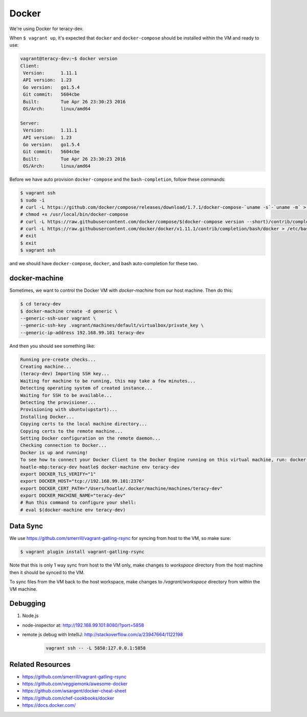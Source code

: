Docker
======

We're using Docker for teracy-dev.

When ``$ vagrant up``, it's expected that ``docker`` and ``docker-compose`` should be installed within
the VM and ready to use:

..  code-block:: bash

    vagrant@teracy-dev:~$ docker version
    Client:
     Version:      1.11.1
     API version:  1.23
     Go version:   go1.5.4
     Git commit:   5604cbe
     Built:        Tue Apr 26 23:30:23 2016
     OS/Arch:      linux/amd64

    Server:
     Version:      1.11.1
     API version:  1.23
     Go version:   go1.5.4
     Git commit:   5604cbe
     Built:        Tue Apr 26 23:30:23 2016
     OS/Arch:      linux/amd64


Before we have auto provision ``docker-compose`` and the ``bash-completion``, follow these commands:

..  code-block:: bash

    $ vagrant ssh
    $ sudo -i
    # curl -L https://github.com/docker/compose/releases/download/1.7.1/docker-compose-`uname -s`-`uname -m` > /usr/local/bin/docker-compose
    # chmod +x /usr/local/bin/docker-compose
    # curl -L https://raw.githubusercontent.com/docker/compose/$(docker-compose version --short)/contrib/completion/bash/docker-compose > /etc/bash_completion.d/docker-compose
    # curl -L https://raw.githubusercontent.com/docker/docker/v1.11.1/contrib/completion/bash/docker > /etc/bash_completion.d/docker
    # exit
    $ exit
    $ vagrant ssh

and we should have ``docker-compose``, ``docker``, and bash auto-completion for these two.

..  todo::

    //TODO(hoatle): install `docker-compose` automatically
    //TODO(hoatle): add vagrant to docker group to avoid having to use `sudo docker`
    //TODO(hoatle): add auto-completion for `docker` and `docker-compose`

docker-machine
--------------

Sometimes, we want to control the Docker VM with `docker-machine` from our host machine. Then do this:

..  code-block:: bash

    $ cd teracy-dev
    $ docker-machine create -d generic \
    --generic-ssh-user vagrant \
    --generic-ssh-key .vagrant/machines/default/virtualbox/private_key \
    --generic-ip-address 192.168.99.101 teracy-dev

And then you should see something like:

..  code-block:: bash

    Running pre-create checks...
    Creating machine...
    (teracy-dev) Importing SSH key...
    Waiting for machine to be running, this may take a few minutes...
    Detecting operating system of created instance...
    Waiting for SSH to be available...
    Detecting the provisioner...
    Provisioning with ubuntu(upstart)...
    Installing Docker...
    Copying certs to the local machine directory...
    Copying certs to the remote machine...
    Setting Docker configuration on the remote daemon...
    Checking connection to Docker...
    Docker is up and running!
    To see how to connect your Docker Client to the Docker Engine running on this virtual machine, run: docker-machine env teracy-dev
    hoatle-mbp:teracy-dev hoatle$ docker-machine env teracy-dev
    export DOCKER_TLS_VERIFY="1"
    export DOCKER_HOST="tcp://192.168.99.101:2376"
    export DOCKER_CERT_PATH="/Users/hoatle/.docker/machine/machines/teracy-dev"
    export DOCKER_MACHINE_NAME="teracy-dev"
    # Run this command to configure your shell:
    # eval $(docker-machine env teracy-dev)

Data Sync
---------

We use https://github.com/smerrill/vagrant-gatling-rsync for syncing from host to the VM, so make sure:

..  code-block:: bash

    $ vagrant plugin install vagrant-gatling-rsync


Note that this is only 1 way sync from host to the VM only, make changes to `workspace` directory
from the host machine then it should be synced to the VM.

To sync files from the VM back to the host workspace, make changes to `/vagrant/workspace` directory
from within the VM machine.

Debugging
---------

#. Node.js

- node-inspector at: http://192.168.99.101:8080/?port=5858
- remote js debug with IntelliJ: http://stackoverflow.com/a/23947664/1122198
    ..  code-block:: bash

        vagrant ssh -- -L 5858:127.0.0.1:5858


Related Resources
-----------------
- https://github.com/smerrill/vagrant-gatling-rsync
- https://github.com/veggiemonk/awesome-docker
- https://github.com/wsargent/docker-cheat-sheet
- https://github.com/chef-cookbooks/docker
- https://docs.docker.com/
